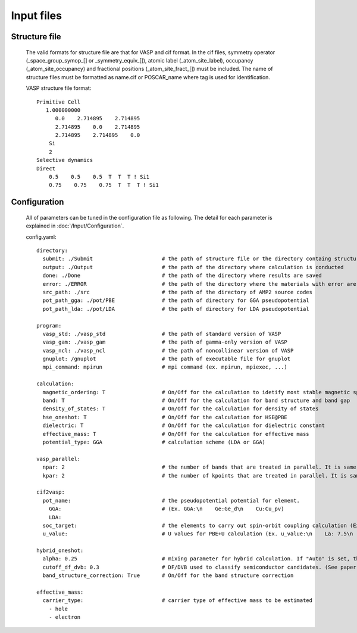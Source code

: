Input files
===========

Structure file
--------------
    The valid formats for structure file are that for VASP and cif format. In the cif files, 
    symmetry operator (_space_group_symop_[] or _symmetry_equiv_[]), atomic label (_atom_site_label),
    occupancy (_atom_site_occupancy) and fractional positions (_atom_site_fract_[]) must be included.
    The name of structure files must be formatted as name.cif or POSCAR_name where tag is used for identification.

    VASP structure file format:
    ::
        Primitive Cell
           1.000000000
              0.0    2.714895    2.714895
              2.714895    0.0    2.714895
              2.714895    2.714895    0.0
            Si
            2
        Selective dynamics
        Direct
            0.5    0.5    0.5  T  T  T ! Si1
            0.75    0.75    0.75  T  T  T ! Si1

Configuration
-------------

    All of parameters can be tuned in the configuration file as following. 
    The detail for each parameter is explained in :doc:`/Input/Configuration`.

    config.yaml:
    ::
        directory:
          submit: ./Submit                      # the path of structure file or the directory containg structure files
          output: ./Output                      # the path of the directory where calculation is conducted
          done: ./Done                          # the path of the directory where results are saved
          error: ./ERROR                        # the path of the directory where the materials with error are saved
          src_path: ./src                       # the path of the directory of AMP2 source codes
          pot_path_gga: ./pot/PBE               # the path of directory for GGA pseudopotential
          pot_path_lda: ./pot/LDA               # the path of directory for LDA pseudopotential

        program:
          vasp_std: ./vasp_std                  # the path of standard version of VASP
          vasp_gam: ./vasp_gam                  # the path of gamma-only version of VASP
          vasp_ncl: ./vasp_ncl                  # the path of noncollinear version of VASP
          gnuplot: /gnuplot                     # the path of executable file for gnuplot
          mpi_command: mpirun                   # mpi command (ex. mpirun, mpiexec, ...)

        calculation:
          magnetic_ordering: T                  # On/Off for the calculation to idetify most stable magnetic spin ordering
          band: T                               # On/Off for the calculation for band structure and band gap
          density_of_states: T                  # On/Off for the calculation for density of states
          hse_oneshot: T                        # On/Off for the calculation for HSE@PBE
          dielectric: T                         # On/Off for the calculation for dielectric constant
          effective_mass: T                     # On/Off for the calculation for effective mass
          potential_type: GGA                   # calculation scheme (LDA or GGA)

        vasp_parallel:
          npar: 2                               # the number of bands that are treated in parallel. It is same to NPAR tag in VASP.
          kpar: 2                               # the number of kpoints that are treated in parallel. It is same to NPAR tag in VASP.

        cif2vasp:
          pot_name:                             # the pseudopotential potential for element.
            GGA:                                # (Ex. GGA:\n    Ge:Ge_d\n    Cu:Cu_pv) 
            LDA: 
          soc_target:                           # the elements to carry out spin-orbit coupling calculation (Ex. soc_target:\n    - Bi\n    -Pb)
          u_value:                              # U values for PBE+U calculation (Ex. u_value:\n    La: 7.5\n    Ce: 8.5)

        hybrid_oneshot:
          alpha: 0.25                           # mixing parameter for hybrid calculation. If "Auto" is set, the mixing parameter is set to be one of permittivity and PBE0 calualation is performed.
          cutoff_df_dvb: 0.3                    # DF/DVB used to classify semiconductor candidates. (See paper)
          band_structure_correction: True       # On/Off for the band structure correction

        effective_mass:
          carrier_type:                         # carrier type of effective mass to be estimated
            - hole
            - electron   
